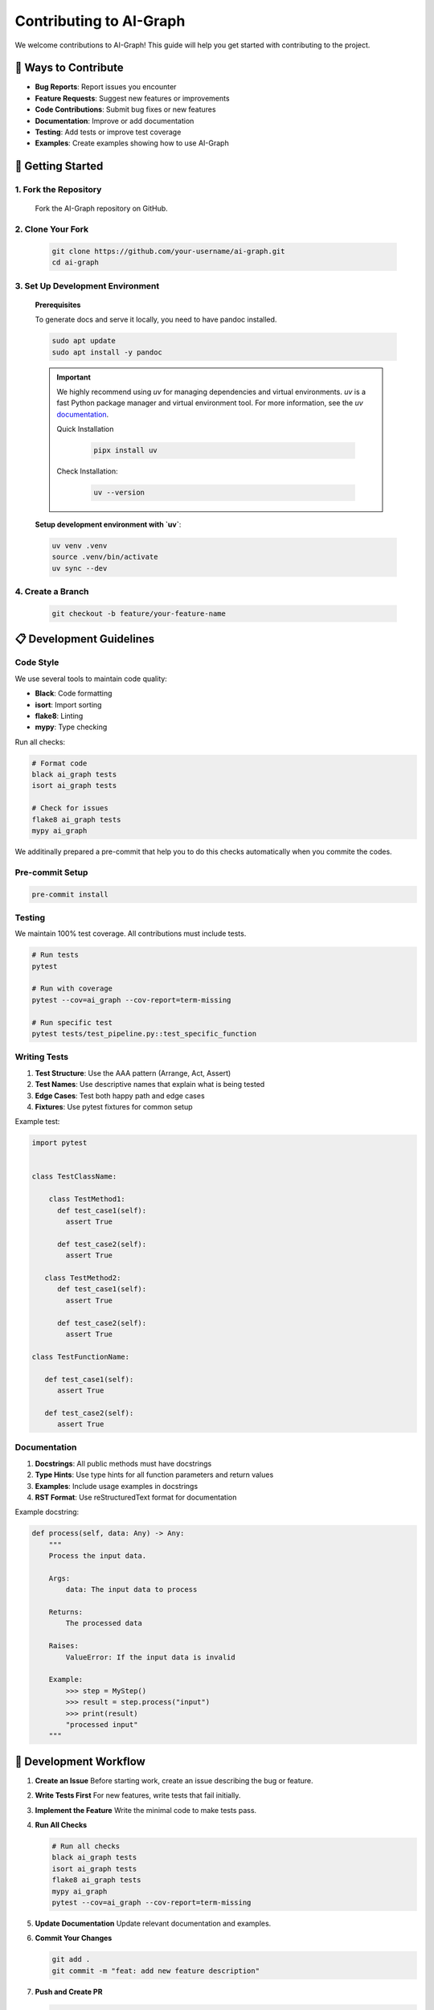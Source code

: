 Contributing to AI-Graph
========================

We welcome contributions to AI-Graph! This guide will help you get started with contributing to the project.

🎯 **Ways to Contribute**
-------------------------

- **Bug Reports**: Report issues you encounter
- **Feature Requests**: Suggest new features or improvements
- **Code Contributions**: Submit bug fixes or new features
- **Documentation**: Improve or add documentation
- **Testing**: Add tests or improve test coverage
- **Examples**: Create examples showing how to use AI-Graph

🚀 **Getting Started**
----------------------

1. **Fork the Repository**
~~~~~~~~~~~~~~~~~~~~~~~~~~

   Fork the AI-Graph repository on GitHub.

2. **Clone Your Fork**
~~~~~~~~~~~~~~~~~~~~~~

   .. code-block:: bash

      git clone https://github.com/your-username/ai-graph.git
      cd ai-graph

3. **Set Up Development Environment**
~~~~~~~~~~~~~~~~~~~~~~~~~~~~~~~~~~~~~

   **Prerequisites**

   To generate docs and serve it locally, you need to have pandoc installed.

   .. code-block:: bash

      sudo apt update
      sudo apt install -y pandoc

   .. important::
      We highly recommend using `uv` for managing dependencies
      and virtual environments. `uv` is a fast Python package
      manager and virtual environment tool.
      For more information, see the `uv` `documentation <https://docs.astral.sh/uv/>`_.

      Quick Installation

         .. code-block:: bash

            pipx install uv


      Check Installation:

         .. code-block:: bash

            uv --version


   **Setup development environment with `uv`**:

   .. code-block:: bash

      uv venv .venv
      source .venv/bin/activate
      uv sync --dev


4. **Create a Branch**
~~~~~~~~~~~~~~~~~~~~~~

   .. code-block:: bash

      git checkout -b feature/your-feature-name

📋 **Development Guidelines**
-----------------------------

Code Style
~~~~~~~~~~

We use several tools to maintain code quality:

- **Black**: Code formatting
- **isort**: Import sorting
- **flake8**: Linting
- **mypy**: Type checking

Run all checks:

.. code-block:: bash

   # Format code
   black ai_graph tests
   isort ai_graph tests

   # Check for issues
   flake8 ai_graph tests
   mypy ai_graph

We additinally prepared a pre-commit that help you to do
this checks automatically when you commite the codes.

Pre-commit Setup
~~~~~~~~~~~~~~~~

.. code-block:: bash

   pre-commit install


Testing
~~~~~~~

We maintain 100% test coverage. All contributions must include tests.

.. code-block:: bash

   # Run tests
   pytest

   # Run with coverage
   pytest --cov=ai_graph --cov-report=term-missing

   # Run specific test
   pytest tests/test_pipeline.py::test_specific_function

Writing Tests
~~~~~~~~~~~~~

1. **Test Structure**: Use the AAA pattern (Arrange, Act, Assert)
2. **Test Names**: Use descriptive names that explain what is being tested
3. **Edge Cases**: Test both happy path and edge cases
4. **Fixtures**: Use pytest fixtures for common setup

Example test:

.. code-block:: python

   import pytest


   class TestClassName:

       class TestMethod1:
         def test_case1(self):
           assert True

         def test_case2(self):
           assert True

      class TestMethod2:
         def test_case1(self):
           assert True

         def test_case2(self):
           assert True

   class TestFunctionName:

      def test_case1(self):
         assert True

      def test_case2(self):
         assert True

Documentation
~~~~~~~~~~~~~

1. **Docstrings**: All public methods must have docstrings
2. **Type Hints**: Use type hints for all function parameters and return values
3. **Examples**: Include usage examples in docstrings
4. **RST Format**: Use reStructuredText format for documentation

Example docstring:

.. code-block:: python

   def process(self, data: Any) -> Any:
       """
       Process the input data.

       Args:
           data: The input data to process

       Returns:
           The processed data

       Raises:
           ValueError: If the input data is invalid

       Example:
           >>> step = MyStep()
           >>> result = step.process("input")
           >>> print(result)
           "processed input"
       """

🔧 **Development Workflow**
---------------------------

1. **Create an Issue**
   Before starting work, create an issue describing the bug or feature.

2. **Write Tests First**
   For new features, write tests that fail initially.

3. **Implement the Feature**
   Write the minimal code to make tests pass.

4. **Run All Checks**

   .. code-block:: bash

      # Run all checks
      black ai_graph tests
      isort ai_graph tests
      flake8 ai_graph tests
      mypy ai_graph
      pytest --cov=ai_graph --cov-report=term-missing

5. **Update Documentation**
   Update relevant documentation and examples.

6. **Commit Your Changes**

   .. code-block:: bash

      git add .
      git commit -m "feat: add new feature description"

7. **Push and Create PR**

   .. code-block:: bash

      git push origin feature/your-feature-name

📝 **Commit Message Guidelines**
--------------------------------

We use conventional commits for clear commit messages:

- **feat**: A new feature
- **fix**: A bug fix
- **docs**: Documentation changes
- **test**: Adding or updating tests
- **refactor**: Code changes that neither fix a bug nor add a feature
- **style**: Code style changes (formatting, etc.)
- **chore**: Maintenance tasks

Examples:

.. code-block:: bash

   feat: add progress tracking to ForEach step
   fix: handle None values in pipeline execution
   docs: update API documentation for BaseStep
   test: add tests for error handling in pipelines

🐛 **Bug Reports**
------------------

When reporting bugs, please include:

1. **Clear Title**: Describe the issue briefly
2. **Steps to Reproduce**: Exact steps to reproduce the issue
3. **Expected Behavior**: What should happen
4. **Actual Behavior**: What actually happens
5. **Environment**: Python version, OS, AI-Graph version
6. **Code Sample**: Minimal code that reproduces the issue

Bug Report Template:

.. code-block:: markdown

   **Bug Description**
   A clear description of the bug.

   **Steps to Reproduce**
   1. Create a pipeline with...
   2. Add a step that...
   3. Run the pipeline...
   4. See error

   **Expected Behavior**
   The pipeline should...

   **Actual Behavior**
   The pipeline throws...

   **Environment**
   - Python version: 3.12
   - AI-Graph version: 0.1.0
   - OS: Ubuntu 22.04

   **Code Sample**
   ```python
   # Minimal code that reproduces the issue
   ```

💡 **Feature Requests**
-----------------------

When requesting features:

1. **Use Case**: Explain the problem you're trying to solve
2. **Proposed Solution**: Describe your proposed solution
3. **Alternatives**: Consider alternative approaches
4. **Impact**: Explain how this would benefit users

Feature Request Template:

.. code-block:: markdown

   **Feature Description**
   A clear description of the feature.

   **Use Case**
   Explain the problem this feature would solve.

   **Proposed Solution**
   Describe your proposed implementation.

   **Alternatives**
   List alternative solutions you've considered.

   **Additional Context**
   Any other context or examples.

🔍 **Code Review Process**
--------------------------

1. **Automated Checks**: All PRs run automated checks (tests, linting, etc.)
2. **Manual Review**: Maintainers review code for correctness and style
3. **Feedback**: Address any feedback from reviewers
4. **Approval**: PRs need approval from at least one maintainer
5. **Merge**: Once approved, PRs are merged into main

📚 **Documentation Contributions**
----------------------------------

Documentation contributions are highly valued:

1. **API Documentation**: Auto-generated from docstrings
2. **User Guide**: Step-by-step tutorials and explanations
3. **Examples**: Real-world usage examples
4. **README**: Project overview and quick start

First ensure the pandoc is installed on you local machine:

.. code-block:: bash

   sudo apt update
   sudo apt install -y pandoc

To build documentation locally:

.. code-block:: bash

   cd docs
   python generate_docs.py
   make html
   # Open _build/html/index.html in your browser
   # or serve it locally
   sphinx-autobuild . _build/html

🎉 **Recognition**
------------------

Contributors are recognized in:

1. **CHANGELOG**: All contributions are listed in release notes
2. **Contributors Section**: Listed in the README
3. **Git History**: Your commits become part of the project history

📞 **Getting Help**
-------------------

If you need help:

1. **Documentation**: Check the documentation first
2. **Issues**: Search existing issues
3. **Discussions**: Use GitHub Discussions for questions
4. **Email**: Contact maintainers directly

Thank you for contributing to AI-Graph! 🙏
